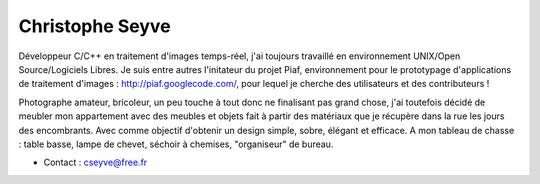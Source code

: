 Christophe Seyve
================

.. image:: cs.jpg
   :scale: 50
   :alt: Christophe

Développeur C/C++ en traitement d'images temps-réel, j'ai toujours travaillé en environnement UNIX/Open Source/Logiciels Libres. Je suis entre autres l'initateur du projet Piaf, environnement pour le prototypage d'applications de traitement d'images : http://piaf.googlecode.com/, pour lequel je cherche des utilisateurs et des contributeurs ! 

Photographe amateur, bricoleur, un peu touche à tout donc ne finalisant pas grand chose, j'ai toutefois décidé de meubler mon appartement avec des meubles et objets fait à partir des matériaux que je récupère dans la rue les jours des encombrants. Avec comme objectif d'obtenir un design simple, sobre, élégant et efficace. A mon tableau de chasse : table basse, lampe de chevet, séchoir à chemises, "organiseur" de bureau. 

* Contact : cseyve@free.fr



